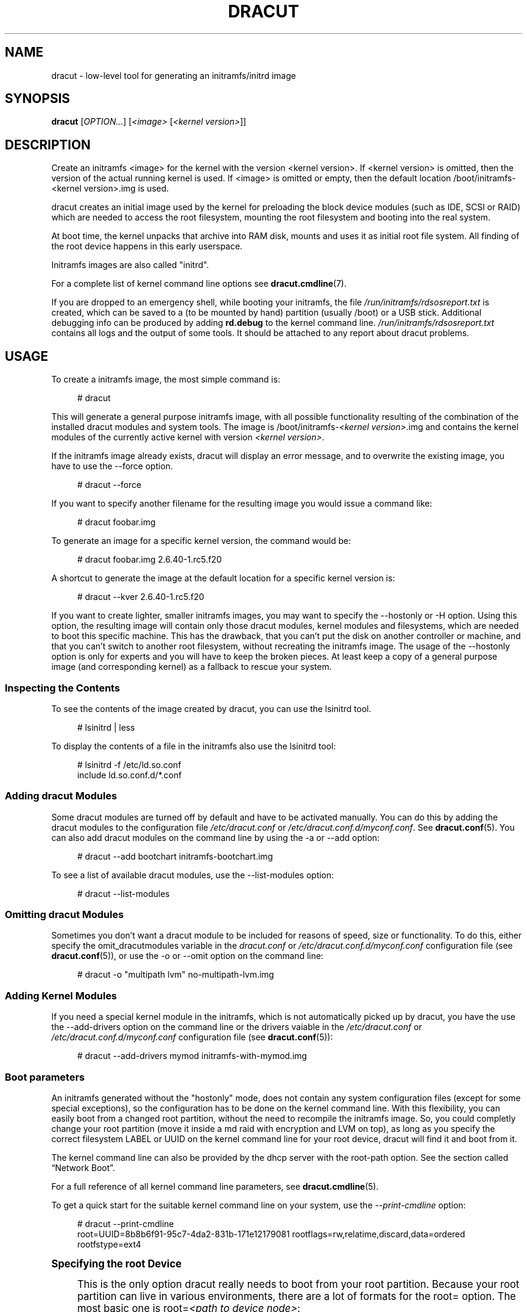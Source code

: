 '\" t
.\"     Title: dracut
.\"    Author: [see the "AUTHORS" section]
.\" Generator: DocBook XSL Stylesheets vsnapshot <http://docbook.sf.net/>
.\"      Date: 10/09/2018
.\"    Manual: dracut
.\"    Source: dracut
.\"  Language: English
.\"
.TH "DRACUT" "8" "10/09/2018" "dracut" "dracut"
.\" -----------------------------------------------------------------
.\" * Define some portability stuff
.\" -----------------------------------------------------------------
.\" ~~~~~~~~~~~~~~~~~~~~~~~~~~~~~~~~~~~~~~~~~~~~~~~~~~~~~~~~~~~~~~~~~
.\" http://bugs.debian.org/507673
.\" http://lists.gnu.org/archive/html/groff/2009-02/msg00013.html
.\" ~~~~~~~~~~~~~~~~~~~~~~~~~~~~~~~~~~~~~~~~~~~~~~~~~~~~~~~~~~~~~~~~~
.ie \n(.g .ds Aq \(aq
.el       .ds Aq '
.\" -----------------------------------------------------------------
.\" * set default formatting
.\" -----------------------------------------------------------------
.\" disable hyphenation
.nh
.\" disable justification (adjust text to left margin only)
.ad l
.\" -----------------------------------------------------------------
.\" * MAIN CONTENT STARTS HERE *
.\" -----------------------------------------------------------------
.SH "NAME"
dracut \- low\-level tool for generating an initramfs/initrd image
.SH "SYNOPSIS"
.sp
\fBdracut\fR [\fIOPTION\&...\fR] [\fI<image>\fR [\fI<kernel version>\fR]]
.SH "DESCRIPTION"
.sp
Create an initramfs <image> for the kernel with the version <kernel version>\&. If <kernel version> is omitted, then the version of the actual running kernel is used\&. If <image> is omitted or empty, then the default location /boot/initramfs\-<kernel version>\&.img is used\&.
.sp
dracut creates an initial image used by the kernel for preloading the block device modules (such as IDE, SCSI or RAID) which are needed to access the root filesystem, mounting the root filesystem and booting into the real system\&.
.sp
At boot time, the kernel unpacks that archive into RAM disk, mounts and uses it as initial root file system\&. All finding of the root device happens in this early userspace\&.
.sp
Initramfs images are also called "initrd"\&.
.sp
For a complete list of kernel command line options see \fBdracut\&.cmdline\fR(7)\&.
.sp
If you are dropped to an emergency shell, while booting your initramfs, the file \fI/run/initramfs/rdsosreport\&.txt\fR is created, which can be saved to a (to be mounted by hand) partition (usually /boot) or a USB stick\&. Additional debugging info can be produced by adding \fBrd\&.debug\fR to the kernel command line\&. \fI/run/initramfs/rdsosreport\&.txt\fR contains all logs and the output of some tools\&. It should be attached to any report about dracut problems\&.
.SH "USAGE"
.sp
To create a initramfs image, the most simple command is:
.sp
.if n \{\
.RS 4
.\}
.nf
# dracut
.fi
.if n \{\
.RE
.\}
.sp
This will generate a general purpose initramfs image, with all possible functionality resulting of the combination of the installed dracut modules and system tools\&. The image is /boot/initramfs\-\fI<kernel version>\fR\&.img and contains the kernel modules of the currently active kernel with version \fI<kernel version>\fR\&.
.sp
If the initramfs image already exists, dracut will display an error message, and to overwrite the existing image, you have to use the \-\-force option\&.
.sp
.if n \{\
.RS 4
.\}
.nf
# dracut \-\-force
.fi
.if n \{\
.RE
.\}
.sp
If you want to specify another filename for the resulting image you would issue a command like:
.sp
.if n \{\
.RS 4
.\}
.nf
# dracut foobar\&.img
.fi
.if n \{\
.RE
.\}
.sp
To generate an image for a specific kernel version, the command would be:
.sp
.if n \{\
.RS 4
.\}
.nf
# dracut foobar\&.img 2\&.6\&.40\-1\&.rc5\&.f20
.fi
.if n \{\
.RE
.\}
.sp
A shortcut to generate the image at the default location for a specific kernel version is:
.sp
.if n \{\
.RS 4
.\}
.nf
# dracut \-\-kver 2\&.6\&.40\-1\&.rc5\&.f20
.fi
.if n \{\
.RE
.\}
.sp
If you want to create lighter, smaller initramfs images, you may want to specify the \-\-hostonly or \-H option\&. Using this option, the resulting image will contain only those dracut modules, kernel modules and filesystems, which are needed to boot this specific machine\&. This has the drawback, that you can\(cqt put the disk on another controller or machine, and that you can\(cqt switch to another root filesystem, without recreating the initramfs image\&. The usage of the \-\-hostonly option is only for experts and you will have to keep the broken pieces\&. At least keep a copy of a general purpose image (and corresponding kernel) as a fallback to rescue your system\&.
.SS "Inspecting the Contents"
.sp
To see the contents of the image created by dracut, you can use the lsinitrd tool\&.
.sp
.if n \{\
.RS 4
.\}
.nf
# lsinitrd | less
.fi
.if n \{\
.RE
.\}
.sp
To display the contents of a file in the initramfs also use the lsinitrd tool:
.sp
.if n \{\
.RS 4
.\}
.nf
# lsinitrd \-f /etc/ld\&.so\&.conf
include ld\&.so\&.conf\&.d/*\&.conf
.fi
.if n \{\
.RE
.\}
.SS "Adding dracut Modules"
.sp
Some dracut modules are turned off by default and have to be activated manually\&. You can do this by adding the dracut modules to the configuration file \fI/etc/dracut\&.conf\fR or \fI/etc/dracut\&.conf\&.d/myconf\&.conf\fR\&. See \fBdracut\&.conf\fR(5)\&. You can also add dracut modules on the command line by using the \-a or \-\-add option:
.sp
.if n \{\
.RS 4
.\}
.nf
# dracut \-\-add bootchart initramfs\-bootchart\&.img
.fi
.if n \{\
.RE
.\}
.sp
To see a list of available dracut modules, use the \-\-list\-modules option:
.sp
.if n \{\
.RS 4
.\}
.nf
# dracut \-\-list\-modules
.fi
.if n \{\
.RE
.\}
.SS "Omitting dracut Modules"
.sp
Sometimes you don\(cqt want a dracut module to be included for reasons of speed, size or functionality\&. To do this, either specify the omit_dracutmodules variable in the \fIdracut\&.conf\fR or \fI/etc/dracut\&.conf\&.d/myconf\&.conf\fR configuration file (see \fBdracut\&.conf\fR(5)), or use the \-o or \-\-omit option on the command line:
.sp
.if n \{\
.RS 4
.\}
.nf
# dracut \-o "multipath lvm" no\-multipath\-lvm\&.img
.fi
.if n \{\
.RE
.\}
.SS "Adding Kernel Modules"
.sp
If you need a special kernel module in the initramfs, which is not automatically picked up by dracut, you have the use the \-\-add\-drivers option on the command line or the drivers vaiable in the \fI/etc/dracut\&.conf\fR or \fI/etc/dracut\&.conf\&.d/myconf\&.conf\fR configuration file (see \fBdracut\&.conf\fR(5)):
.sp
.if n \{\
.RS 4
.\}
.nf
# dracut \-\-add\-drivers mymod initramfs\-with\-mymod\&.img
.fi
.if n \{\
.RE
.\}
.SS "Boot parameters"
.sp
An initramfs generated without the "hostonly" mode, does not contain any system configuration files (except for some special exceptions), so the configuration has to be done on the kernel command line\&. With this flexibility, you can easily boot from a changed root partition, without the need to recompile the initramfs image\&. So, you could completly change your root partition (move it inside a md raid with encryption and LVM on top), as long as you specify the correct filesystem LABEL or UUID on the kernel command line for your root device, dracut will find it and boot from it\&.
.sp
The kernel command line can also be provided by the dhcp server with the root\-path option\&. See the section called \(lqNetwork Boot\(rq\&.
.sp
For a full reference of all kernel command line parameters, see \fBdracut\&.cmdline\fR(5)\&.
.sp
To get a quick start for the suitable kernel command line on your system, use the \fI\-\-print\-cmdline\fR option:
.sp
.if n \{\
.RS 4
.\}
.nf
# dracut \-\-print\-cmdline
 root=UUID=8b8b6f91\-95c7\-4da2\-831b\-171e12179081 rootflags=rw,relatime,discard,data=ordered rootfstype=ext4
.fi
.if n \{\
.RE
.\}
.sp
.it 1 an-trap
.nr an-no-space-flag 1
.nr an-break-flag 1
.br
.ps +1
\fBSpecifying the root Device\fR
.RS 4
.sp
This is the only option dracut really needs to boot from your root partition\&. Because your root partition can live in various environments, there are a lot of formats for the root= option\&. The most basic one is root=\fI<path to device node>\fR:
.sp
.if n \{\
.RS 4
.\}
.nf
root=/dev/sda2
.fi
.if n \{\
.RE
.\}
.sp
Because device node names can change, dependent on the drive ordering, you are encouraged to use the filesystem identifier (UUID) or filesystem label (LABEL) to specify your root partition:
.sp
.if n \{\
.RS 4
.\}
.nf
root=UUID=19e9dda3\-5a38\-484d\-a9b0\-fa6b067d0331
.fi
.if n \{\
.RE
.\}
.sp
or
.sp
.if n \{\
.RS 4
.\}
.nf
root=LABEL=myrootpartitionlabel
.fi
.if n \{\
.RE
.\}
.sp
To see all UUIDs or LABELs on your system, do:
.sp
.if n \{\
.RS 4
.\}
.nf
# ls \-l /dev/disk/by\-uuid
.fi
.if n \{\
.RE
.\}
.sp
or
.sp
.if n \{\
.RS 4
.\}
.nf
# ls \-l /dev/disk/by\-label
.fi
.if n \{\
.RE
.\}
.sp
If your root partition is on the network see the section called \(lqNetwork Boot\(rq\&.
.RE
.sp
.it 1 an-trap
.nr an-no-space-flag 1
.nr an-break-flag 1
.br
.ps +1
\fBKeyboard Settings\fR
.RS 4
.sp
If you have to input passwords for encrypted disk volumes, you might want to set the keyboard layout and specify a display font\&.
.sp
A typical german kernel command would contain:
.sp
.if n \{\
.RS 4
.\}
.nf
rd\&.vconsole\&.font=latarcyrheb\-sun16 rd\&.vconsole\&.keymap=de\-latin1\-nodeadkeys rd\&.locale\&.LANG=de_DE\&.UTF\-8
.fi
.if n \{\
.RE
.\}
.sp
Setting these options can override the setting stored on your system, if you use a modern init system, like systemd\&.
.RE
.sp
.it 1 an-trap
.nr an-no-space-flag 1
.nr an-break-flag 1
.br
.ps +1
\fBBlacklisting Kernel Modules\fR
.RS 4
.sp
Sometimes it is required to prevent the automatic kernel module loading of a specific kernel module\&. To do this, just add rd\&.blacklist=\fI<kernel module name>\fR, with \fI<kernel module name>\fR not containing the \fI\&.ko\fR suffix, to the kernel command line\&. For example:
.sp
.if n \{\
.RS 4
.\}
.nf
rd\&.driver\&.blacklist=mptsas rd\&.driver\&.blacklist=nouveau
.fi
.if n \{\
.RE
.\}
.sp
The option can be specified multiple times on the kernel command line\&.
.RE
.sp
.it 1 an-trap
.nr an-no-space-flag 1
.nr an-break-flag 1
.br
.ps +1
\fBSpeeding up the Boot Process\fR
.RS 4
.sp
If you want to speed up the boot process, you can specify as much information for dracut on the kernel command as possible\&. For example, you can tell dracut, that you root partition is not on a LVM volume or not on a raid partition, or that it lives inside a specific crypto LUKS encrypted volume\&. By default, dracut searches everywhere\&. A typical dracut kernel command line for a plain primary or logical partition would contain:
.sp
.if n \{\
.RS 4
.\}
.nf
rd\&.luks=0 rd\&.lvm=0 rd\&.md=0 rd\&.dm=0
.fi
.if n \{\
.RE
.\}
.sp
This turns off every automatic assembly of LVM, MD raids, DM raids and crypto LUKS\&.
.sp
Of course, you could also omit the dracut modules in the initramfs creation process, but then you would lose the posibility to turn it on on demand\&.
.RE
.SS "Injecting custom Files"
.sp
To add your own files to the initramfs image, you have several possibilities\&.
.sp
The \-\-include option let you specify a source path and a target path\&. For example
.sp
.if n \{\
.RS 4
.\}
.nf
# dracut \-\-include cmdline\-preset /etc/cmdline\&.d/mycmdline\&.conf initramfs\-cmdline\-pre\&.img
.fi
.if n \{\
.RE
.\}
.sp
will create an initramfs image, where the file cmdline\-preset will be copied inside the initramfs to \fI/etc/cmdline\&.d/mycmdline\&.conf\fR\&. \-\-include can only be specified once\&.
.sp
.if n \{\
.RS 4
.\}
.nf
# mkdir \-p rd\&.live\&.overlay/etc/cmdline\&.d
# mkdir \-p rd\&.live\&.overlay/etc/conf\&.d
# echo "ip=dhcp" >> rd\&.live\&.overlay/etc/cmdline\&.d/mycmdline\&.conf
# echo export FOO=testtest >> rd\&.live\&.overlay/etc/conf\&.d/testvar\&.conf
# echo export BAR=testtest >> rd\&.live\&.overlay/etc/conf\&.d/testvar\&.conf
# tree rd\&.live\&.overlay/
rd\&.live\&.overlay/
`\-\- etc
    |\-\- cmdline\&.d
    |   `\-\- mycmdline\&.conf
    `\-\- conf\&.d
        `\-\- testvar\&.conf

# dracut \-\-include rd\&.live\&.overlay / initramfs\-rd\&.live\&.overlay\&.img
.fi
.if n \{\
.RE
.\}
.sp
This will put the contents of the rd\&.live\&.overlay directory into the root of the initramfs image\&.
.sp
The \-\-install option let you specify several files, which will get installed in the initramfs image at the same location, as they are present on initramfs creation time\&.
.sp
.if n \{\
.RS 4
.\}
.nf
# dracut \-\-install \*(Aqstrace fsck\&.ext3 ssh\*(Aq initramfs\-dbg\&.img
.fi
.if n \{\
.RE
.\}
.sp
This will create an initramfs with the strace, fsck\&.ext3 and ssh executables, together with the libraries needed to start those\&. The \-\-install option can be specified multiple times\&.
.SS "Network Boot"
.sp
If your root partition is on a network drive, you have to have the network dracut modules installed to create a network aware initramfs image\&.
.sp
If you specify ip=dhcp on the kernel command line, then dracut asks a dhcp server about the ip address for the machine\&. The dhcp server can also serve an additional root\-path, which will set the root device for dracut\&. With this mechanism, you have static configuration on your client machine and a centralized boot configuration on your TFTP/DHCP server\&. If you can\(cqt pass a kernel command line, then you can inject \fI/etc/cmdline\&.d/mycmdline\&.conf\fR, with a method described in the section called \(lqInjecting custom Files\(rq\&.
.sp
.it 1 an-trap
.nr an-no-space-flag 1
.nr an-break-flag 1
.br
.ps +1
\fBReducing the Image Size\fR
.RS 4
.sp
To reduce the size of the initramfs, you should create it with by omitting all dracut modules, which you know, you don\(cqt need to boot the machine\&.
.sp
You can also specify the exact dracut and kernel modules to produce a very tiny initramfs image\&.
.sp
For example for a NFS image, you would do:
.sp
.if n \{\
.RS 4
.\}
.nf
# dracut \-m "nfs network  base" initramfs\-nfs\-only\&.img
.fi
.if n \{\
.RE
.\}
.sp
Then you would boot from this image with your target machine and reduce the size once more by creating it on the target machine with the \-\-host\-only option:
.sp
.if n \{\
.RS 4
.\}
.nf
# dracut \-m "nfs network base" \-\-host\-only initramfs\-nfs\-host\-only\&.img
.fi
.if n \{\
.RE
.\}
.sp
This will reduce the size of the initramfs image significantly\&.
.RE
.SH "TROUBLESHOOTING"
.sp
If the boot process does not succeed, you have several options to debug the situation\&. Some of the basic operations are covered here\&. For more information you should also visit: \m[blue]\fBhttps://www\&.kernel\&.org/pub/linux/utils/boot/dracut/dracut\&.html\fR\m[]
.SS "Identifying your problem area"
.sp
.RS 4
.ie n \{\
\h'-04' 1.\h'+01'\c
.\}
.el \{\
.sp -1
.IP "  1." 4.2
.\}
Remove
\fI\*(Aqrhgb\fR\*(Aq and
\fI\*(Aqquiet\fR\*(Aq from the kernel command line
.RE
.sp
.RS 4
.ie n \{\
\h'-04' 2.\h'+01'\c
.\}
.el \{\
.sp -1
.IP "  2." 4.2
.\}
Add
\fI\*(Aqrd\&.shell\fR\*(Aq to the kernel command line\&. This will present a shell should dracut be unable to locate your root device
.RE
.sp
.RS 4
.ie n \{\
\h'-04' 3.\h'+01'\c
.\}
.el \{\
.sp -1
.IP "  3." 4.2
.\}
Add
\fI\*(Aqrd\&.shell rd\&.debug log_buf_len=1M\fR\*(Aq to the kernel command line so that dracut shell commands are printed as they are executed
.RE
.sp
.RS 4
.ie n \{\
\h'-04' 4.\h'+01'\c
.\}
.el \{\
.sp -1
.IP "  4." 4.2
.\}
The file /run/initramfs/rdsosreport\&.txt is generated, which contains all the logs and the output of all significant tools, which are mentioned later\&.
.RE
.sp
If you want to save that output, simply mount /boot by hand or insert an USB stick and mount that\&. Then you can store the output for later inspection\&.
.SS "Information to include in your report"
.sp
.it 1 an-trap
.nr an-no-space-flag 1
.nr an-break-flag 1
.br
.ps +1
\fBAll bug reports\fR
.RS 4
.sp
In all cases, the following should be mentioned and attached to your bug report:
.sp
.RS 4
.ie n \{\
\h'-04'\(bu\h'+03'\c
.\}
.el \{\
.sp -1
.IP \(bu 2.3
.\}
The exact kernel command\-line used\&. Typically from the bootloader configuration file (e\&.g\&.
\fI/boot/grub2/grub\&.cfg\fR) or from
\fI/proc/cmdline\fR\&.
.RE
.sp
.RS 4
.ie n \{\
\h'-04'\(bu\h'+03'\c
.\}
.el \{\
.sp -1
.IP \(bu 2.3
.\}
A copy of your disk partition information from
\fI/etc/fstab\fR, which might be obtained booting an old working initramfs or a rescue medium\&.
.RE
.sp
.RS 4
.ie n \{\
\h'-04'\(bu\h'+03'\c
.\}
.el \{\
.sp -1
.IP \(bu 2.3
.\}
Turn on dracut debugging (see
\fIthe \fR\fI\fIdebugging dracut\fR\fR\fI section\fR), and attach the file /run/initramfs/rdsosreport\&.txt\&.
.RE
.sp
.RS 4
.ie n \{\
\h'-04'\(bu\h'+03'\c
.\}
.el \{\
.sp -1
.IP \(bu 2.3
.\}
If you use a dracut configuration file, please include
\fI/etc/dracut\&.conf\fR
and all files in
\fI/etc/dracut\&.conf\&.d/*\&.conf\fR
.RE
.RE
.sp
.it 1 an-trap
.nr an-no-space-flag 1
.nr an-break-flag 1
.br
.ps +1
\fBNetwork root device related problems\fR
.RS 4
.sp
This section details information to include when experiencing problems on a system whose root device is located on a network attached volume (e\&.g\&. iSCSI, NFS or NBD)\&. As well as the information from the section called \(lqAll bug reports\(rq, include the following information:
.sp
.RS 4
.ie n \{\
\h'-04'\(bu\h'+03'\c
.\}
.el \{\
.sp -1
.IP \(bu 2.3
.\}
Please include the output of
.sp
.if n \{\
.RS 4
.\}
.nf
# /sbin/ifup <interfacename>
# ip addr show
.fi
.if n \{\
.RE
.\}
.RE
.RE
.SS "Debugging dracut"
.sp
.it 1 an-trap
.nr an-no-space-flag 1
.nr an-break-flag 1
.br
.ps +1
\fBConfigure a serial console\fR
.RS 4
.sp
Successfully debugging dracut will require some form of console logging during the system boot\&. This section documents configuring a serial console connection to record boot messages\&.
.sp
.RS 4
.ie n \{\
\h'-04' 1.\h'+01'\c
.\}
.el \{\
.sp -1
.IP "  1." 4.2
.\}
First, enable serial console output for both the kernel and the bootloader\&.
.RE
.sp
.RS 4
.ie n \{\
\h'-04' 2.\h'+01'\c
.\}
.el \{\
.sp -1
.IP "  2." 4.2
.\}
Open the file
\fI/boot/grub2/grub\&.cfg\fR
for editing\&. Below the line
\fI\*(Aqtimeout=5\fR\*(Aq, add the following:
.sp
.if n \{\
.RS 4
.\}
.nf
serial \-\-unit=0 \-\-speed=9600
terminal \-\-timeout=5 serial console
.fi
.if n \{\
.RE
.\}
.RE
.sp
.RS 4
.ie n \{\
\h'-04' 3.\h'+01'\c
.\}
.el \{\
.sp -1
.IP "  3." 4.2
.\}
Also in
\fI/boot/grub2/grub\&.cfg\fR, add the following boot arguemnts to the
\fI\*(Aqkernel\fR\*(Aq line:
.sp
.if n \{\
.RS 4
.\}
.nf
console=tty0 console=ttyS0,9600
.fi
.if n \{\
.RE
.\}
.RE
.sp
.RS 4
.ie n \{\
\h'-04' 4.\h'+01'\c
.\}
.el \{\
.sp -1
.IP "  4." 4.2
.\}
When finished, the
\fI/boot/grub2/grub\&.cfg\fR
file should look similar to the example below\&.
.sp
.if n \{\
.RS 4
.\}
.nf
default=0
timeout=5
serial \-\-unit=0 \-\-speed=9600
terminal \-\-timeout=5 serial console
title Fedora (2\&.6\&.29\&.5\-191\&.fc11\&.x86_64)
  root (hd0,0)
  kernel /vmlinuz\-2\&.6\&.29\&.5\-191\&.fc11\&.x86_64 ro root=/dev/mapper/vg_uc1\-lv_root console=tty0 console=ttyS0,9600
  initrd /dracut\-2\&.6\&.29\&.5\-191\&.fc11\&.x86_64\&.img
.fi
.if n \{\
.RE
.\}
.RE
.sp
.RS 4
.ie n \{\
\h'-04' 5.\h'+01'\c
.\}
.el \{\
.sp -1
.IP "  5." 4.2
.\}
More detailed information on how to configure the kernel for console output can be found at
\m[blue]\fBhttp://www\&.faqs\&.org/docs/Linux\-HOWTO/Remote\-Serial\-Console\-HOWTO\&.html#CONFIGURE\-KERNEL\fR\m[]\&.
.RE
.sp
.RS 4
.ie n \{\
\h'-04' 6.\h'+01'\c
.\}
.el \{\
.sp -1
.IP "  6." 4.2
.\}
Redirecting non\-interactive output
.if n \{\
.sp
.\}
.RS 4
.it 1 an-trap
.nr an-no-space-flag 1
.nr an-break-flag 1
.br
.ps +1
\fBNote\fR
.ps -1
.br
You can redirect all non\-interactive output to
\fI/dev/kmsg\fR
and the kernel will put it out on the console when it reaches the kernel buffer by doing
.sp .5v
.RE
.sp
.if n \{\
.RS 4
.\}
.nf
# exec >/dev/kmsg 2>&1 </dev/console
.fi
.if n \{\
.RE
.\}
.RE
.RE
.sp
.it 1 an-trap
.nr an-no-space-flag 1
.nr an-break-flag 1
.br
.ps +1
\fBUsing the dracut shell\fR
.RS 4
.sp
dracut offers a shell for interactive debugging in the event dracut fails to locate your root filesystem\&. To enable the shell:
.sp
.RS 4
.ie n \{\
\h'-04' 1.\h'+01'\c
.\}
.el \{\
.sp -1
.IP "  1." 4.2
.\}
Add the boot parameter
\fI\*(Aqrd\&.shell\fR\*(Aq to your bootloader configuration file (e\&.g\&.
\fI/boot/grub2/grub\&.cfg\fR)
.RE
.sp
.RS 4
.ie n \{\
\h'-04' 2.\h'+01'\c
.\}
.el \{\
.sp -1
.IP "  2." 4.2
.\}
Remove the boot arguments
\fI\*(Aqrhgb\fR\*(Aq and
\fI\*(Aqquiet\fR\*(Aq
.sp
A sample
\fI/boot/grub2/grub\&.cfg\fR
bootloader configuration file is listed below\&.
.sp
.if n \{\
.RS 4
.\}
.nf
default=0
timeout=5
serial \-\-unit=0 \-\-speed=9600
terminal \-\-timeout=5 serial console
title Fedora (2\&.6\&.29\&.5\-191\&.fc11\&.x86_64)
  root (hd0,0)
  kernel /vmlinuz\-2\&.6\&.29\&.5\-191\&.fc11\&.x86_64 ro root=/dev/mapper/vg_uc1\-lv_root console=tty0 rd\&.shell
  initrd /dracut\-2\&.6\&.29\&.5\-191\&.fc11\&.x86_64\&.img
.fi
.if n \{\
.RE
.\}
.RE
.sp
.RS 4
.ie n \{\
\h'-04' 3.\h'+01'\c
.\}
.el \{\
.sp -1
.IP "  3." 4.2
.\}
If system boot fails, you will be dropped into a shell as seen in the example below\&.
.sp
.if n \{\
.RS 4
.\}
.nf
No root device found
Dropping to debug shell\&.

#
.fi
.if n \{\
.RE
.\}
.RE
.sp
.RS 4
.ie n \{\
\h'-04' 4.\h'+01'\c
.\}
.el \{\
.sp -1
.IP "  4." 4.2
.\}
Use this shell prompt to gather the information requested above (see
the section called \(lqAll bug reports\(rq)\&.
.RE
.RE
.sp
.it 1 an-trap
.nr an-no-space-flag 1
.nr an-break-flag 1
.br
.ps +1
\fBAccessing the root volume from the dracut shell\fR
.RS 4
.sp
From the dracut debug shell, you can manually perform the task of locating and preparing your root volume for boot\&. The required steps will depend on how your root volume is configured\&. Common scenarios include:
.sp
.RS 4
.ie n \{\
\h'-04'\(bu\h'+03'\c
.\}
.el \{\
.sp -1
.IP \(bu 2.3
.\}
A block device (e\&.g\&.
\fI/dev/sda7\fR)
.RE
.sp
.RS 4
.ie n \{\
\h'-04'\(bu\h'+03'\c
.\}
.el \{\
.sp -1
.IP \(bu 2.3
.\}
A LVM logical volume (e\&.g\&.
\fI/dev/VolGroup00/LogVol00\fR)
.RE
.sp
.RS 4
.ie n \{\
\h'-04'\(bu\h'+03'\c
.\}
.el \{\
.sp -1
.IP \(bu 2.3
.\}
An encrypted device (e\&.g\&.
\fI/dev/mapper/luks\-4d5972ea\-901c\-4584\-bd75\-1da802417d83\fR)
.RE
.sp
.RS 4
.ie n \{\
\h'-04'\(bu\h'+03'\c
.\}
.el \{\
.sp -1
.IP \(bu 2.3
.\}
A network attached device (e\&.g\&.
\fInetroot=iscsi:@192\&.168\&.0\&.4::3260::iqn\&.2009\-02\&.org\&.example:for\&.all\fR)
.RE
.sp
The exact method for locating and preparing will vary\&. However, to continue with a successful boot, the objective is to locate your root volume and create a symlink \fI/dev/root\fR which points to the file system\&. For example, the following example demonstrates accessing and booting a root volume that is an encrypted LVM Logical volume\&.
.sp
.RS 4
.ie n \{\
\h'-04' 1.\h'+01'\c
.\}
.el \{\
.sp -1
.IP "  1." 4.2
.\}
Inspect your partitions using parted
.sp
.if n \{\
.RS 4
.\}
.nf
# parted /dev/sda \-s p
Model: ATA HTS541060G9AT00 (scsi)
Disk /dev/sda: 60\&.0GB
Sector size (logical/physical): 512B/512B
Partition Table: msdos
Number  Start   End     Size    Type      File system  Flags
1      32\&.3kB  10\&.8GB  107MB   primary   ext4         boot
2      10\&.8GB  55\&.6GB  44\&.7GB  logical                lvm
.fi
.if n \{\
.RE
.\}
.RE
.sp
.RS 4
.ie n \{\
\h'-04' 2.\h'+01'\c
.\}
.el \{\
.sp -1
.IP "  2." 4.2
.\}
You recall that your root volume was a LVM logical volume\&. Scan and activate any logical volumes\&.
.sp
.if n \{\
.RS 4
.\}
.nf
# lvm vgscan
# lvm vgchange \-ay
.fi
.if n \{\
.RE
.\}
.RE
.sp
.RS 4
.ie n \{\
\h'-04' 3.\h'+01'\c
.\}
.el \{\
.sp -1
.IP "  3." 4.2
.\}
You should see any logical volumes now using the command blkid:
.sp
.if n \{\
.RS 4
.\}
.nf
# blkid
/dev/sda1: UUID="3de247f3\-5de4\-4a44\-afc5\-1fe179750cf7" TYPE="ext4"
/dev/sda2: UUID="Ek4dQw\-cOtq\-5MJu\-OGRF\-xz5k\-O2l8\-wdDj0I" TYPE="LVM2_member"
/dev/mapper/linux\-root: UUID="def0269e\-424b\-4752\-acf3\-1077bf96ad2c" TYPE="crypto_LUKS"
/dev/mapper/linux\-home: UUID="c69127c1\-f153\-4ea2\-b58e\-4cbfa9257c5e" TYPE="ext3"
/dev/mapper/linux\-swap: UUID="47b4d329\-975c\-4c08\-b218\-f9c9bf3635f1" TYPE="swap"
.fi
.if n \{\
.RE
.\}
.RE
.sp
.RS 4
.ie n \{\
\h'-04' 4.\h'+01'\c
.\}
.el \{\
.sp -1
.IP "  4." 4.2
.\}
From the output above, you recall that your root volume exists on an encrypted block device\&. Following the guidance disk encryption guidance from the Installation Guide, you unlock your encrypted root volume\&.
.sp
.if n \{\
.RS 4
.\}
.nf
# UUID=$(cryptsetup luksUUID /dev/mapper/linux\-root)
# cryptsetup luksOpen /dev/mapper/linux\-root luks\-$UUID
Enter passphrase for /dev/mapper/linux\-root:
Key slot 0 unlocked\&.
.fi
.if n \{\
.RE
.\}
.RE
.sp
.RS 4
.ie n \{\
\h'-04' 5.\h'+01'\c
.\}
.el \{\
.sp -1
.IP "  5." 4.2
.\}
Next, make a symbolic link to the unlocked root volume
.sp
.if n \{\
.RS 4
.\}
.nf
# ln \-s /dev/mapper/luks\-$UUID /dev/root
.fi
.if n \{\
.RE
.\}
.RE
.sp
.RS 4
.ie n \{\
\h'-04' 6.\h'+01'\c
.\}
.el \{\
.sp -1
.IP "  6." 4.2
.\}
With the root volume available, you may continue booting the system by exiting the dracut shell
.sp
.if n \{\
.RS 4
.\}
.nf
# exit
.fi
.if n \{\
.RE
.\}
.RE
.RE
.sp
.it 1 an-trap
.nr an-no-space-flag 1
.nr an-break-flag 1
.br
.ps +1
\fBAdditional dracut boot parameters\fR
.RS 4
.sp
For more debugging options, see \fBdracut\&.cmdline\fR(7)\&.
.RE
.sp
.it 1 an-trap
.nr an-no-space-flag 1
.nr an-break-flag 1
.br
.ps +1
\fBDebugging dracut on shutdown\fR
.RS 4
.sp
To debug the shutdown sequence on systemd systems, you can \fIrd\&.break\fR on \fIpre\-shutdown\fR or \fIshutdown\fR\&.
.sp
To do this from an already booted system:
.sp
.if n \{\
.RS 4
.\}
.nf
# mkdir \-p /run/initramfs/etc/cmdline\&.d
# echo "rd\&.debug rd\&.break=pre\-shutdown rd\&.break=shutdown" > /run/initramfs/etc/cmdline\&.d/debug\&.conf
# touch /run/initramfs/\&.need_shutdown
.fi
.if n \{\
.RE
.\}
.sp
This will give you a dracut shell after the system pivot\(cqed back in the initramfs\&.
.RE
.SH "OPTIONS"
.PP
\fB\-\-kver\fR \fI<kernel version>\fR
.RS 4
set the kernel version\&. This enables to specify the kernel version, without specifying the location of the initramfs image\&. For example:
.RE
.sp
.if n \{\
.RS 4
.\}
.nf
# dracut \-\-kver 3\&.5\&.0\-0\&.rc7\&.git1\&.2\&.fc18\&.x86_64
.fi
.if n \{\
.RE
.\}
.PP
\fB\-f, \-\-force\fR
.RS 4
overwrite existing initramfs file\&.
.RE
.PP
\fB\-a, \-\-add\fR\ \&\fI<list of dracut modules>\fR
.RS 4
add a space\-separated list of dracut modules to the default set of modules\&. This parameter can be specified multiple times\&.
.if n \{\
.sp
.\}
.RS 4
.it 1 an-trap
.nr an-no-space-flag 1
.nr an-break-flag 1
.br
.ps +1
\fBNote\fR
.ps -1
.br
If [LIST] has multiple arguments, then you have to put these in quotes\&. For example:
.sp
.if n \{\
.RS 4
.\}
.nf
# dracut \-\-add "module1 module2"  \&.\&.\&.
.fi
.if n \{\
.RE
.\}
.sp .5v
.RE
.RE
.PP
\fB\-\-force\-add\fR\ \&\fI<list of dracut modules>\fR
.RS 4
force to add a space\-separated list of dracut modules to the default set of modules, when \-H is specified\&. This parameter can be specified multiple times\&.
.if n \{\
.sp
.\}
.RS 4
.it 1 an-trap
.nr an-no-space-flag 1
.nr an-break-flag 1
.br
.ps +1
\fBNote\fR
.ps -1
.br
If [LIST] has multiple arguments, then you have to put these in quotes\&. For example:
.sp
.if n \{\
.RS 4
.\}
.nf
# dracut \-\-force\-add "module1 module2"  \&.\&.\&.
.fi
.if n \{\
.RE
.\}
.sp .5v
.RE
.RE
.PP
\fB\-o, \-\-omit\fR\ \&\fI<list of dracut modules>\fR
.RS 4
omit a space\-separated list of dracut modules\&. This parameter can be specified multiple times\&.
.if n \{\
.sp
.\}
.RS 4
.it 1 an-trap
.nr an-no-space-flag 1
.nr an-break-flag 1
.br
.ps +1
\fBNote\fR
.ps -1
.br
If [LIST] has multiple arguments, then you have to put these in quotes\&. For example:
.sp
.if n \{\
.RS 4
.\}
.nf
# dracut \-\-omit "module1 module2"  \&.\&.\&.
.fi
.if n \{\
.RE
.\}
.sp .5v
.RE
.RE
.PP
\fB\-m, \-\-modules\fR \fI<list of dracut modules>\fR
.RS 4
specify a space\-separated list of dracut modules to call when building the initramfs\&. Modules are located in
\fI/usr/lib/dracut/modules\&.d\fR\&. This parameter can be specified multiple times\&. This option forces dracut to only include the specified dracut modules\&. In most cases the "\-\-add" option is what you want to use\&.
.if n \{\
.sp
.\}
.RS 4
.it 1 an-trap
.nr an-no-space-flag 1
.nr an-break-flag 1
.br
.ps +1
\fBNote\fR
.ps -1
.br
If [LIST] has multiple arguments, then you have to put these in quotes\&. For example:
.sp
.if n \{\
.RS 4
.\}
.nf
# dracut \-\-modules "module1 module2"  \&.\&.\&.
.fi
.if n \{\
.RE
.\}
.sp .5v
.RE
.RE
.PP
\fB\-d, \-\-drivers\fR\ \&\fI<list of kernel modules>\fR
.RS 4
specify a space\-separated list of kernel modules to exclusively include in the initramfs\&. The kernel modules have to be specified without the "\&.ko" suffix\&. This parameter can be specified multiple times\&.
.if n \{\
.sp
.\}
.RS 4
.it 1 an-trap
.nr an-no-space-flag 1
.nr an-break-flag 1
.br
.ps +1
\fBNote\fR
.ps -1
.br
If [LIST] has multiple arguments, then you have to put these in quotes\&. For example:
.sp
.if n \{\
.RS 4
.\}
.nf
# dracut \-\-drivers "kmodule1 kmodule2"  \&.\&.\&.
.fi
.if n \{\
.RE
.\}
.sp .5v
.RE
.RE
.PP
\fB\-\-add\-drivers\fR\ \&\fI<list of kernel modules>\fR
.RS 4
specify a space\-separated list of kernel modules to add to the initramfs\&. The kernel modules have to be specified without the "\&.ko" suffix\&. This parameter can be specified multiple times\&.
.if n \{\
.sp
.\}
.RS 4
.it 1 an-trap
.nr an-no-space-flag 1
.nr an-break-flag 1
.br
.ps +1
\fBNote\fR
.ps -1
.br
If [LIST] has multiple arguments, then you have to put these in quotes\&. For example:
.sp
.if n \{\
.RS 4
.\}
.nf
# dracut \-\-add\-drivers "kmodule1 kmodule2"  \&.\&.\&.
.fi
.if n \{\
.RE
.\}
.sp .5v
.RE
.RE
.PP
\fB\-\-force\-drivers\fR \fI<list of kernel modules>\fR
.RS 4
See add\-drivers above\&. But in this case it is ensured that the drivers are tried to be loaded early via modprobe\&.
.if n \{\
.sp
.\}
.RS 4
.it 1 an-trap
.nr an-no-space-flag 1
.nr an-break-flag 1
.br
.ps +1
\fBNote\fR
.ps -1
.br
If [LIST] has multiple arguments, then you have to put these in quotes\&. For example:
.sp
.if n \{\
.RS 4
.\}
.nf
# dracut \-\-force\-drivers "kmodule1 kmodule2"  \&.\&.\&.
.fi
.if n \{\
.RE
.\}
.sp .5v
.RE
.RE
.PP
\fB\-\-omit\-drivers\fR\ \&\fI<list of kernel modules>\fR
.RS 4
specify a space\-separated list of kernel modules not to add to the initramfs\&. The kernel modules have to be specified without the "\&.ko" suffix\&. This parameter can be specified multiple times\&.
.if n \{\
.sp
.\}
.RS 4
.it 1 an-trap
.nr an-no-space-flag 1
.nr an-break-flag 1
.br
.ps +1
\fBNote\fR
.ps -1
.br
If [LIST] has multiple arguments, then you have to put these in quotes\&. For example:
.sp
.if n \{\
.RS 4
.\}
.nf
# dracut \-\-omit\-drivers "kmodule1 kmodule2"  \&.\&.\&.
.fi
.if n \{\
.RE
.\}
.sp .5v
.RE
.RE
.PP
\fB\-\-filesystems\fR\ \&\fI<list of filesystems>\fR
.RS 4
specify a space\-separated list of kernel filesystem modules to exclusively include in the generic initramfs\&. This parameter can be specified multiple times\&.
.if n \{\
.sp
.\}
.RS 4
.it 1 an-trap
.nr an-no-space-flag 1
.nr an-break-flag 1
.br
.ps +1
\fBNote\fR
.ps -1
.br
If [LIST] has multiple arguments, then you have to put these in quotes\&. For example:
.sp
.if n \{\
.RS 4
.\}
.nf
# dracut \-\-filesystems "filesystem1 filesystem2"  \&.\&.\&.
.fi
.if n \{\
.RE
.\}
.sp .5v
.RE
.RE
.PP
\fB\-k, \-\-kmoddir\fR\ \&\fI<kernel directory>\fR
.RS 4
specify the directory, where to look for kernel modules
.RE
.PP
\fB\-\-fwdir\fR\ \&\fI<dir>[:<dir>\&...]++\fR
.RS 4
specify additional directories, where to look for firmwares\&. This parameter can be specified multiple times\&.
.RE
.PP
\fB\-\-kernel\-cmdline <parameters>\fR
.RS 4
specify default kernel command line parameters
.RE
.PP
\fB\-\-kernel\-only\fR
.RS 4
only install kernel drivers and firmware files
.RE
.PP
\fB\-\-no\-kernel\fR
.RS 4
do not install kernel drivers and firmware files
.RE
.PP
\fB\-\-early\-microcode\fR
.RS 4
Combine early microcode with ramdisk
.RE
.PP
\fB\-\-no\-early\-microcode\fR
.RS 4
Do not combine early microcode with ramdisk
.RE
.PP
\fB\-\-print\-cmdline\fR
.RS 4
print the kernel command line for the current disk layout
.RE
.PP
\fB\-\-mdadmconf\fR
.RS 4
include local
\fI/etc/mdadm\&.conf\fR
.RE
.PP
\fB\-\-nomdadmconf\fR
.RS 4
do not include local
\fI/etc/mdadm\&.conf\fR
.RE
.PP
\fB\-\-lvmconf\fR
.RS 4
include local
\fI/etc/lvm/lvm\&.conf\fR
.RE
.PP
\fB\-\-nolvmconf\fR
.RS 4
do not include local
\fI/etc/lvm/lvm\&.conf\fR
.RE
.PP
\fB\-\-fscks\fR [LIST]
.RS 4
add a space\-separated list of fsck tools, in addition to
\fIdracut\&.conf\fR\*(Aqs specification; the installation is opportunistic (non\-existing tools are ignored)
.if n \{\
.sp
.\}
.RS 4
.it 1 an-trap
.nr an-no-space-flag 1
.nr an-break-flag 1
.br
.ps +1
\fBNote\fR
.ps -1
.br
If [LIST] has multiple arguments, then you have to put these in quotes\&. For example:
.sp
.if n \{\
.RS 4
.\}
.nf
# dracut \-\-fscks "fsck\&.foo barfsck"  \&.\&.\&.
.fi
.if n \{\
.RE
.\}
.sp .5v
.RE
.RE
.PP
\fB\-\-nofscks\fR
.RS 4
inhibit installation of any fsck tools
.RE
.PP
\fB\-\-strip\fR
.RS 4
strip binaries in the initramfs (default)
.RE
.PP
\fB\-\-nostrip\fR
.RS 4
do not strip binaries in the initramfs
.RE
.PP
\fB\-\-hardlink\fR
.RS 4
hardlink files in the initramfs (default)
.RE
.PP
\fB\-\-nohardlink\fR
.RS 4
do not hardlink files in the initramfs
.RE
.PP
\fB\-\-prefix\fR\ \&\fI<dir>\fR
.RS 4
prefix initramfs files with the specified directory
.RE
.PP
\fB\-\-noprefix\fR
.RS 4
do not prefix initramfs files (default)
.RE
.PP
\fB\-h, \-\-help\fR
.RS 4
display help text and exit\&.
.RE
.PP
\fB\-\-debug\fR
.RS 4
output debug information of the build process
.RE
.PP
\fB\-v, \-\-verbose\fR
.RS 4
increase verbosity level (default is info(4))
.RE
.PP
\fB\-q, \-\-quiet\fR
.RS 4
decrease verbosity level (default is info(4))
.RE
.PP
\fB\-c, \-\-conf\fR\ \&\fI<dracut configuration file>\fR
.RS 4
specify configuration file to use\&.
.sp
Default:
\fI/etc/dracut\&.conf\fR
.RE
.PP
\fB\-\-confdir\fR\ \&\fI<configuration directory>\fR
.RS 4
specify configuration directory to use\&.
.sp
Default:
\fI/etc/dracut\&.conf\&.d\fR
.RE
.PP
\fB\-\-tmpdir\fR\ \&\fI<temporary directory>\fR
.RS 4
specify temporary directory to use\&.
.sp
Default:
\fI/var/tmp\fR
.RE
.PP
\fB\-\-sshkey\fR\ \&\fI<sshkey file>\fR
.RS 4
ssh key file used with ssh\-client module\&.
.RE
.PP
\fB\-\-logfile\fR\ \&\fI<logfile>\fR
.RS 4
logfile to use; overrides any setting from the configuration files\&.
.sp
Default:
\fI/var/log/dracut\&.log\fR
.RE
.PP
\fB\-l, \-\-local\fR
.RS 4
activates the local mode\&. dracut will use modules from the current working directory instead of the system\-wide installed modules in
\fI/usr/lib/dracut/modules\&.d\fR\&. This is useful when running dracut from a git checkout\&.
.RE
.PP
\fB\-H, \-\-hostonly\fR
.RS 4
Host\-Only mode: Install only what is needed for booting the local host instead of a generic host and generate host\-specific configuration\&.
.if n \{\
.sp
.\}
.RS 4
.it 1 an-trap
.nr an-no-space-flag 1
.nr an-break-flag 1
.br
.ps +1
\fBWarning\fR
.ps -1
.br
If chrooted to another root other than the real root device, use "\-\-fstab" and provide a valid
\fI/etc/fstab\fR\&.
.sp .5v
.RE
.RE
.PP
\fB\-N, \-\-no\-hostonly\fR
.RS 4
Disable Host\-Only mode
.RE
.sp
\fB\-\-hostonly\-cmdline\fR: Store kernel command line arguments needed in the initramfs
.sp
\fB\-\-no\-hostonly\-cmdline\fR: Do not store kernel command line arguments needed in the initramfs
.sp
\fB\-\-no\-hostonly\-default\-device\fR: Do not generate implicit host devices like root, swap, fstab, etc\&. Use "\-\-mount" or "\-\-add\-device" to explicitly add devices as needed\&.
.sp
\fB\-\-hostonly\-i18n\fR: Install only needed keyboard and font files according to the host configuration (default)\&.
.sp
\fB\-\-no\-hostonly\-i18n\fR: Install all keyboard and font files available\&.
.PP
\fB\-\-persistent\-policy\fR \fI<policy>\fR
.RS 4
Use
\fI<policy>\fR
to address disks and partitions\&.
\fI<policy>\fR
can be any directory name found in /dev/disk\&. E\&.g\&. "by\-uuid", "by\-label"
.RE
.PP
\fB\-\-fstab\fR
.RS 4
Use
\fI/etc/fstab\fR
instead of
\fI/proc/self/mountinfo\fR\&.
.RE
.PP
\fB\-\-add\-fstab\fR \fI<filename>\fR
.RS 4
Add entries of
\fI<filename>\fR
to the initramfs /etc/fstab\&.
.RE
.PP
\fB\-\-mount\fR\ \&"\fI<device>\fR \fI<mountpoint>\fR \fI<filesystem type>\fR [\fI<filesystem options>\fR [\fI<dump frequency>\fR [\fI<fsck order>\fR]]]"
.RS 4
Mount
\fI<device>\fR
on
\fI<mountpoint>\fR
with
\fI<filesystem type>\fR
in the initramfs\&.
\fI<filesystem options>\fR,
\fI<dump options>\fR
and
\fI<fsck order>\fR
can be specified, see fstab manpage for the details\&. The default
\fI<filesystem options>\fR
is "defaults"\&. The default
\fI<dump frequency>\fR
is "0"\&. the default
\fI<fsck order>\fR
is "2"\&.
.RE
.PP
\fB\-\-mount\fR "\fI<mountpoint>\fR"
.RS 4
Like above, but
\fI<device>\fR,
\fI<filesystem type>\fR
and
\fI<filesystem options>\fR
are determined by looking at the current mounts\&.
.RE
.PP
\fB\-\-add\-device\fR \fI<device>\fR
.RS 4
Bring up
\fI<device>\fR
in initramfs,
\fI<device>\fR
should be the device name\&. This can be useful in hostonly mode for resume support when your swap is on LVM or an encrypted partition\&. [NB \-\-device can be used for compatibility with earlier releases]
.RE
.PP
\fB\-i, \-\-include\fR \fI<SOURCE>\fR \fI<TARGET>\fR
.RS 4
include the files in the SOURCE directory into the TARGET directory in the final initramfs\&. If SOURCE is a file, it will be installed to TARGET in the final initramfs\&. This parameter can be specified multiple times\&.
.RE
.PP
\fB\-I, \-\-install\fR \fI<file list>\fR
.RS 4
install the space separated list of files into the initramfs\&.
.if n \{\
.sp
.\}
.RS 4
.it 1 an-trap
.nr an-no-space-flag 1
.nr an-break-flag 1
.br
.ps +1
\fBNote\fR
.ps -1
.br
If [LIST] has multiple arguments, then you have to put these in quotes\&. For example:
.sp
.if n \{\
.RS 4
.\}
.nf
# dracut \-\-install "/bin/foo /sbin/bar"  \&.\&.\&.
.fi
.if n \{\
.RE
.\}
.sp .5v
.RE
.RE
.PP
\fB\-\-install\-optional\fR \fI<file list>\fR
.RS 4
install the space separated list of files into the initramfs, if they exist\&.
.RE
.PP
\fB\-\-gzip\fR
.RS 4
Compress the generated initramfs using gzip\&. This will be done by default, unless another compression option or \-\-no\-compress is passed\&. Equivalent to "\-\-compress=gzip \-9"
.RE
.PP
\fB\-\-bzip2\fR
.RS 4
Compress the generated initramfs using bzip2\&.
.if n \{\
.sp
.\}
.RS 4
.it 1 an-trap
.nr an-no-space-flag 1
.nr an-break-flag 1
.br
.ps +1
\fBWarning\fR
.ps -1
.br
Make sure your kernel has bzip2 decompression support compiled in, otherwise you will not be able to boot\&. Equivalent to "\-\-compress=bzip2"
.sp .5v
.RE
.RE
.PP
\fB\-\-lzma\fR
.RS 4
Compress the generated initramfs using lzma\&.
.if n \{\
.sp
.\}
.RS 4
.it 1 an-trap
.nr an-no-space-flag 1
.nr an-break-flag 1
.br
.ps +1
\fBWarning\fR
.ps -1
.br
Make sure your kernel has lzma decompression support compiled in, otherwise you will not be able to boot\&. Equivalent to "lzma \-\-compress=lzma \-9"
.sp .5v
.RE
.RE
.PP
\fB\-\-xz\fR
.RS 4
Compress the generated initramfs using xz\&.
.if n \{\
.sp
.\}
.RS 4
.it 1 an-trap
.nr an-no-space-flag 1
.nr an-break-flag 1
.br
.ps +1
\fBWarning\fR
.ps -1
.br
Make sure your kernel has xz decompression support compiled in, otherwise you will not be able to boot\&. Equivalent to "lzma \-\-compress=xz \-\-check=crc32 \-\-lzma2=dict=1MiB"
.sp .5v
.RE
.RE
.PP
\fB\-\-lzo\fR
.RS 4
Compress the generated initramfs using lzop\&.
.RE
.if n \{\
.sp
.\}
.RS 4
.it 1 an-trap
.nr an-no-space-flag 1
.nr an-break-flag 1
.br
.ps +1
\fBWarning\fR
.ps -1
.br
.sp
Make sure your kernel has lzo decompression support compiled in, otherwise you will not be able to boot\&.
.sp .5v
.RE
.PP
\fB\-\-lz4\fR
.RS 4
Compress the generated initramfs using lz4\&.
.RE
.if n \{\
.sp
.\}
.RS 4
.it 1 an-trap
.nr an-no-space-flag 1
.nr an-break-flag 1
.br
.ps +1
\fBWarning\fR
.ps -1
.br
.sp
Make sure your kernel has lz4 decompression support compiled in, otherwise you will not be able to boot\&.
.sp .5v
.RE
.PP
\fB\-\-zstd\fR
.RS 4
Compress the generated initramfs using Zstandard\&.
.RE
.if n \{\
.sp
.\}
.RS 4
.it 1 an-trap
.nr an-no-space-flag 1
.nr an-break-flag 1
.br
.ps +1
\fBWarning\fR
.ps -1
.br
.sp
Make sure your kernel has zstd decompression support compiled in, otherwise you will not be able to boot\&.
.sp .5v
.RE
.PP
\fB\-\-compress\fR\ \&\fI<compressor>\fR
.RS 4
Compress the generated initramfs using the passed compression program\&. If you pass it just the name of a compression program, it will call that program with known\-working arguments\&. If you pass a quoted string with arguments, it will be called with exactly those arguments\&. Depending on what you pass, this may result in an initramfs that the kernel cannot decompress\&. The default value can also be set via the
\fIINITRD_COMPRESS\fR
environment variable\&.
.RE
.PP
\fB\-\-no\-compress\fR
.RS 4
Do not compress the generated initramfs\&. This will override any other compression options\&.
.RE
.PP
\fB\-\-reproducible\fR
.RS 4
Create reproducible images\&.
.RE
.PP
\fB\-\-no\-reproducible\fR
.RS 4
Do not create reproducible images\&.
.RE
.PP
\fB\-\-list\-modules\fR
.RS 4
List all available dracut modules\&.
.RE
.PP
\fB\-M, \-\-show\-modules\fR
.RS 4
Print included module\(cqs name to standard output during build\&.
.RE
.PP
\fB\-\-keep\fR
.RS 4
Keep the initramfs temporary directory for debugging purposes\&.
.RE
.PP
\fB\-\-printsize\fR
.RS 4
Print out the module install size
.RE
.sp
\fB\-\-profile\fR: Output profile information of the build process
.sp
\fB\-\-ro\-mnt\fR: Mount / and /usr read\-only by default\&.
.PP
\fB\-L, \-\-stdlog\fR\ \&\fI<level>\fR
.RS 4
[0\-6] Specify logging level (to standard error)
.RE
.sp
.if n \{\
.RS 4
.\}
.nf
          0 \- suppress any messages
          1 \- only fatal errors
          2 \- all errors
          3 \- warnings
          4 \- info
          5 \- debug info (here starts lots of output)
          6 \- trace info (and even more)
.fi
.if n \{\
.RE
.\}
.PP
\fB\-\-regenerate\-all\fR
.RS 4
Regenerate all initramfs images at the default location with the kernel versions found on the system\&. Additional parameters are passed through\&.
.RE
.PP
\fB\-\-loginstall \fR\fB\fI<DIR>\fR\fR
.RS 4
Log all files installed from the host to
\fI<DIR>\fR\&.
.RE
.PP
\fB\-\-uefi\fR
.RS 4
Instead of creating an initramfs image, dracut will create an UEFI executable, which can be executed by an UEFI BIOS\&. The default output filename is
\fI<EFI>/EFI/Linux/linux\-$kernel$\-<MACHINE_ID>\-<BUILD_ID>\&.efi\fR\&. <EFI> might be
\fI/efi\fR,
\fI/boot\fR
or
\fI/boot/efi\fR
depending on where the ESP partition is mounted\&. The <BUILD_ID> is taken from BUILD_ID in
\fI/usr/lib/os\-release\fR
or if it exists
\fI/etc/os\-release\fR
and is left out, if BUILD_ID is non\-existant or empty\&.
.RE
.PP
\fB\-\-no\-machineid\fR
.RS 4
affects the default output filename of
\fB\-\-uefi\fR
and will discard the <MACHINE_ID> part\&.
.RE
.PP
\fB\-\-uefi\-stub \fR\fB\fI<FILE>\fR\fR
.RS 4
Specifies the UEFI stub loader, which will load the attached kernel, initramfs and kernel command line and boots the kernel\&. The default is
\fI$prefix/lib/systemd/boot/efi/linux<EFI\-MACHINE\-TYPE\-NAME>\&.efi\&.stub\fR
or
\fI$prefix/lib/gummiboot/linux<EFI\-MACHINE\-TYPE\-NAME>\&.efi\&.stub\fR
.RE
.PP
\fB\-\-kernel\-image \fR\fB\fI<FILE>\fR\fR
.RS 4
Specifies the kernel image, which to include in the UEFI executable\&. The default is
\fI/lib/modules/<KERNEL\-VERSION>/vmlinuz\fR
or
\fI/boot/vmlinuz\-<KERNEL\-VERSION>\fR
.RE
.SH "ENVIRONMENT"
.PP
\fIINITRD_COMPRESS\fR
.RS 4
sets the default compression program\&. See
\fB\-\-compress\fR\&.
.RE
.SH "FILES"
.PP
\fI/var/log/dracut\&.log\fR
.RS 4
logfile of initramfs image creation
.RE
.PP
\fI/tmp/dracut\&.log\fR
.RS 4
logfile of initramfs image creation, if
\fI/var/log/dracut\&.log\fR
is not writable
.RE
.PP
\fI/etc/dracut\&.conf\fR
.RS 4
see dracut\&.conf5
.RE
.PP
\fI/etc/dracut\&.conf\&.d/*\&.conf\fR
.RS 4
see dracut\&.conf5
.RE
.PP
\fI/usr/lib/dracut/dracut\&.conf\&.d/*\&.conf\fR
.RS 4
see dracut\&.conf5
.RE
.SS "Configuration in the initramfs"
.PP
\fI/etc/conf\&.d/\fR
.RS 4
Any files found in
\fI/etc/conf\&.d/\fR
will be sourced in the initramfs to set initial values\&. Command line options will override these values set in the configuration files\&.
.RE
.PP
\fI/etc/cmdline\fR
.RS 4
Can contain additional command line options\&. Deprecated, better use /etc/cmdline\&.d/*\&.conf\&.
.RE
.PP
\fI/etc/cmdline\&.d/*\&.conf\fR
.RS 4
Can contain additional command line options\&.
.RE
.SH "AVAILABILITY"
.sp
The dracut command is part of the dracut package and is available from \m[blue]\fBhttps://dracut\&.wiki\&.kernel\&.org\fR\m[]
.SH "AUTHORS"
.sp
Harald Hoyer
.sp
Victor Lowther
.sp
Philippe Seewer
.sp
Warren Togami
.sp
Amadeusz Żołnowski
.sp
Jeremy Katz
.sp
David Dillow
.sp
Will Woods
.SH "SEE ALSO"
.sp
\fBdracut\&.cmdline\fR(7) \fBdracut\&.conf\fR(5) \fBlsinitrd\fR(1)
